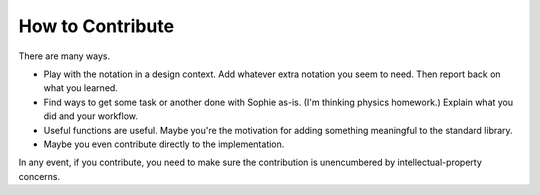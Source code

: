 How to Contribute
==================

There are many ways.

* Play with the notation in a design context. Add whatever extra notation you seem to need. Then report back on what you learned.
* Find ways to get some task or another done with Sophie as-is. (I'm thinking physics homework.) Explain what you did and your workflow.
* Useful functions are useful. Maybe you're the motivation for adding something meaningful to the standard library.
* Maybe you even contribute directly to the implementation.

In any event, if you contribute, you need to make sure the contribution is unencumbered by intellectual-property concerns.

